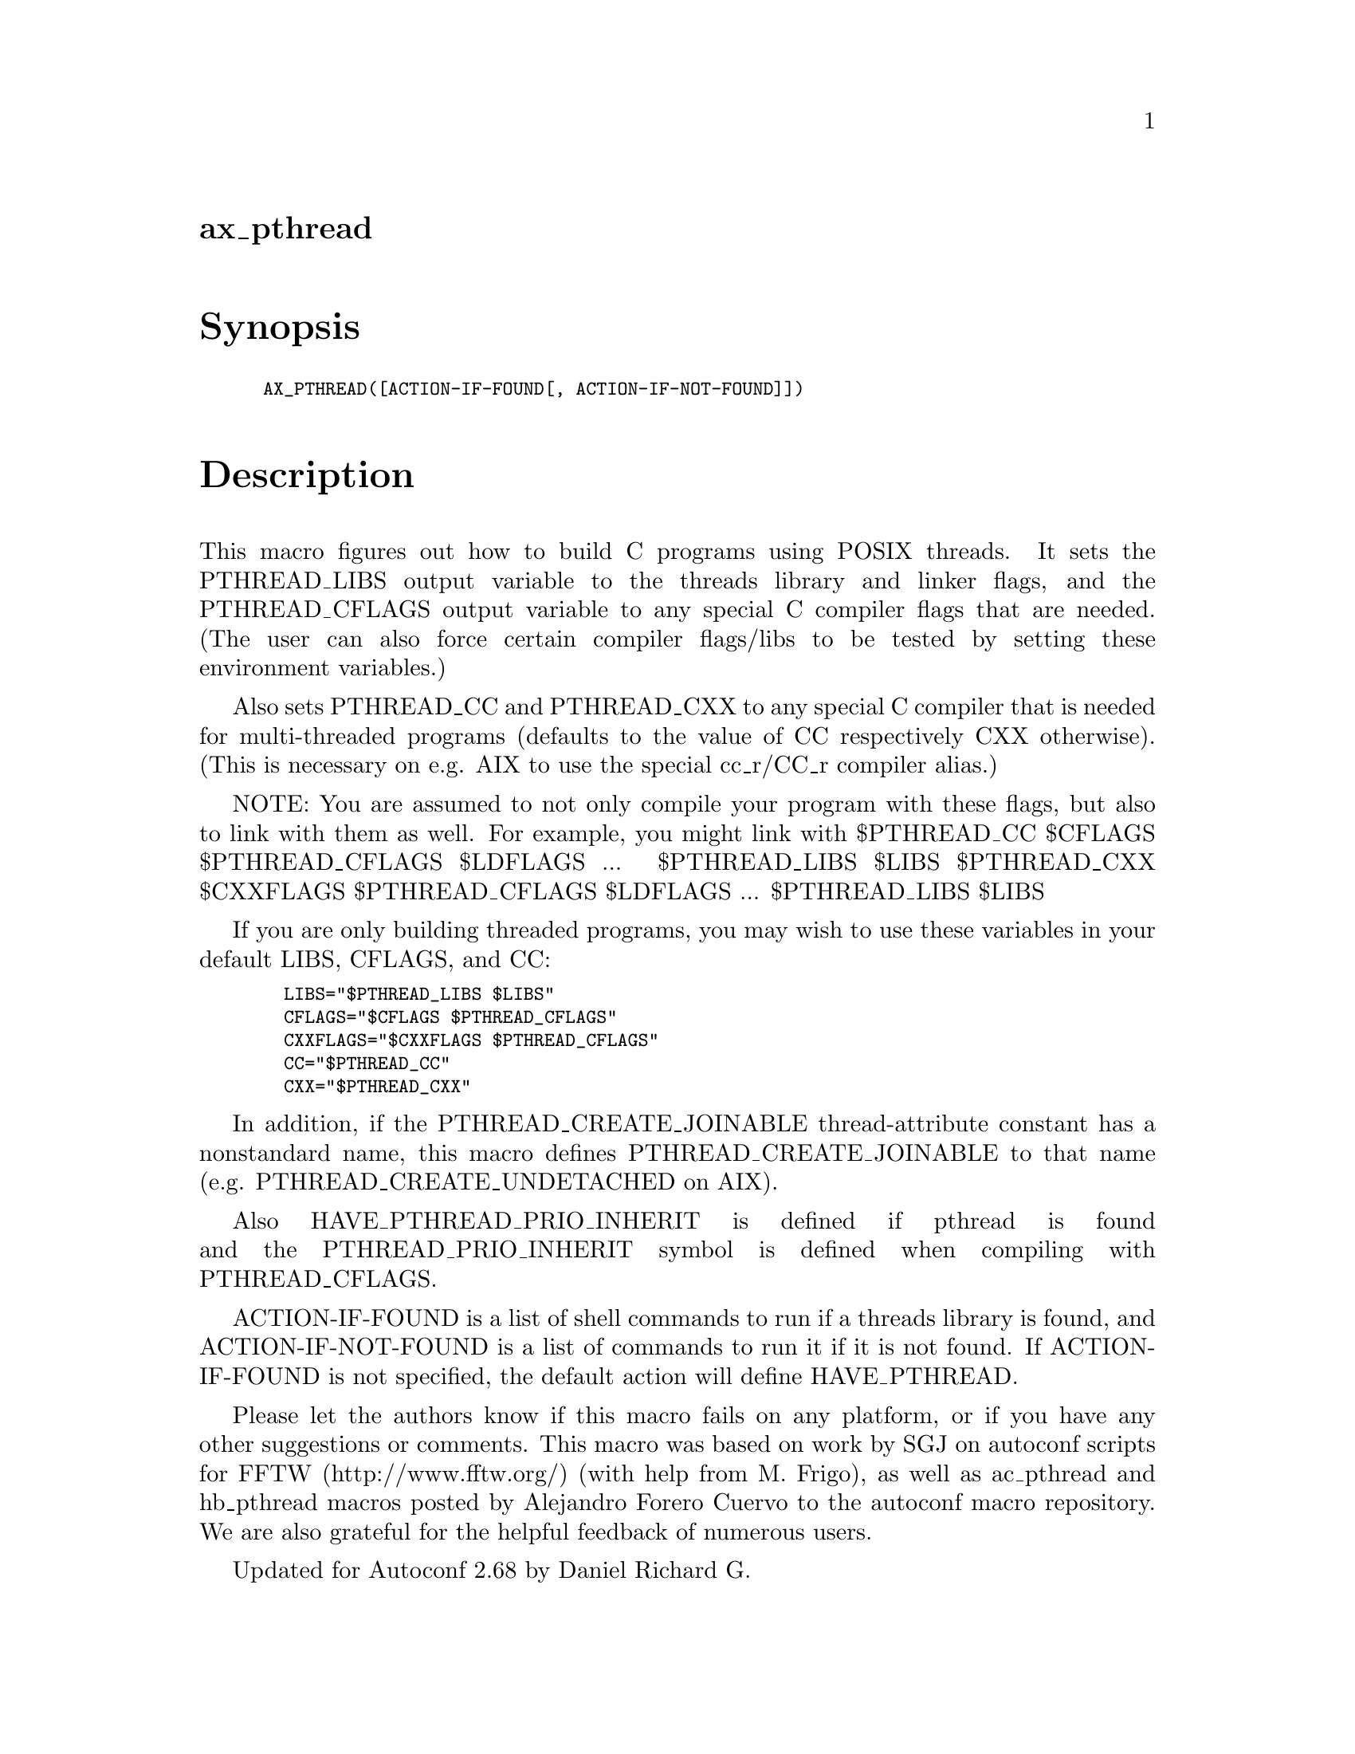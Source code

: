 @node ax_pthread
@unnumberedsec ax_pthread

@majorheading Synopsis

@smallexample
AX_PTHREAD([ACTION-IF-FOUND[, ACTION-IF-NOT-FOUND]])
@end smallexample

@majorheading Description

This macro figures out how to build C programs using POSIX threads. It
sets the PTHREAD_LIBS output variable to the threads library and linker
flags, and the PTHREAD_CFLAGS output variable to any special C compiler
flags that are needed. (The user can also force certain compiler
flags/libs to be tested by setting these environment variables.)

Also sets PTHREAD_CC and PTHREAD_CXX to any special C compiler that is
needed for multi-threaded programs (defaults to the value of CC
respectively CXX otherwise). (This is necessary on e.g. AIX to use the
special cc_r/CC_r compiler alias.)

NOTE: You are assumed to not only compile your program with these flags,
but also to link with them as well. For example, you might link with
$PTHREAD_CC $CFLAGS $PTHREAD_CFLAGS $LDFLAGS ... $PTHREAD_LIBS $LIBS
$PTHREAD_CXX $CXXFLAGS $PTHREAD_CFLAGS $LDFLAGS ... $PTHREAD_LIBS $LIBS

If you are only building threaded programs, you may wish to use these
variables in your default LIBS, CFLAGS, and CC:

@smallexample
  LIBS="$PTHREAD_LIBS $LIBS"
  CFLAGS="$CFLAGS $PTHREAD_CFLAGS"
  CXXFLAGS="$CXXFLAGS $PTHREAD_CFLAGS"
  CC="$PTHREAD_CC"
  CXX="$PTHREAD_CXX"
@end smallexample

In addition, if the PTHREAD_CREATE_JOINABLE thread-attribute constant
has a nonstandard name, this macro defines PTHREAD_CREATE_JOINABLE to
that name (e.g. PTHREAD_CREATE_UNDETACHED on AIX).

Also HAVE_PTHREAD_PRIO_INHERIT is defined if pthread is found and the
PTHREAD_PRIO_INHERIT symbol is defined when compiling with
PTHREAD_CFLAGS.

ACTION-IF-FOUND is a list of shell commands to run if a threads library
is found, and ACTION-IF-NOT-FOUND is a list of commands to run it if it
is not found. If ACTION-IF-FOUND is not specified, the default action
will define HAVE_PTHREAD.

Please let the authors know if this macro fails on any platform, or if
you have any other suggestions or comments. This macro was based on work
by SGJ on autoconf scripts for FFTW (http://www.fftw.org/) (with help
from M. Frigo), as well as ac_pthread and hb_pthread macros posted by
Alejandro Forero Cuervo to the autoconf macro repository. We are also
grateful for the helpful feedback of numerous users.

Updated for Autoconf 2.68 by Daniel Richard G.

@majorheading Source Code

Download the
@uref{http://git.savannah.gnu.org/gitweb/?p=autoconf-archive.git;a=blob_plain;f=m4/ax_pthread.m4,latest
version of @file{ax_pthread.m4}} or browse
@uref{http://git.savannah.gnu.org/gitweb/?p=autoconf-archive.git;a=history;f=m4/ax_pthread.m4,the
macro's revision history}.

@majorheading License

@w{Copyright @copyright{} 2008 Steven G. Johnson @email{stevenj@@alum.mit.edu}} @* @w{Copyright @copyright{} 2011 Daniel Richard G. @email{skunk@@iSKUNK.ORG}} @* @w{Copyright @copyright{} 2019 Marc Stevens @email{marc.stevens@@cwi.nl}}

This program is free software: you can redistribute it and/or modify it
under the terms of the GNU General Public License as published by the
Free Software Foundation, either version 3 of the License, or (at your
option) any later version.

This program is distributed in the hope that it will be useful, but
WITHOUT ANY WARRANTY; without even the implied warranty of
MERCHANTABILITY or FITNESS FOR A PARTICULAR PURPOSE. See the GNU General
Public License for more details.

You should have received a copy of the GNU General Public License along
with this program. If not, see <https://www.gnu.org/licenses/>.

As a special exception, the respective Autoconf Macro's copyright owner
gives unlimited permission to copy, distribute and modify the configure
scripts that are the output of Autoconf when processing the Macro. You
need not follow the terms of the GNU General Public License when using
or distributing such scripts, even though portions of the text of the
Macro appear in them. The GNU General Public License (GPL) does govern
all other use of the material that constitutes the Autoconf Macro.

This special exception to the GPL applies to versions of the Autoconf
Macro released by the Autoconf Archive. When you make and distribute a
modified version of the Autoconf Macro, you may extend this special
exception to the GPL to apply to your modified version as well.
